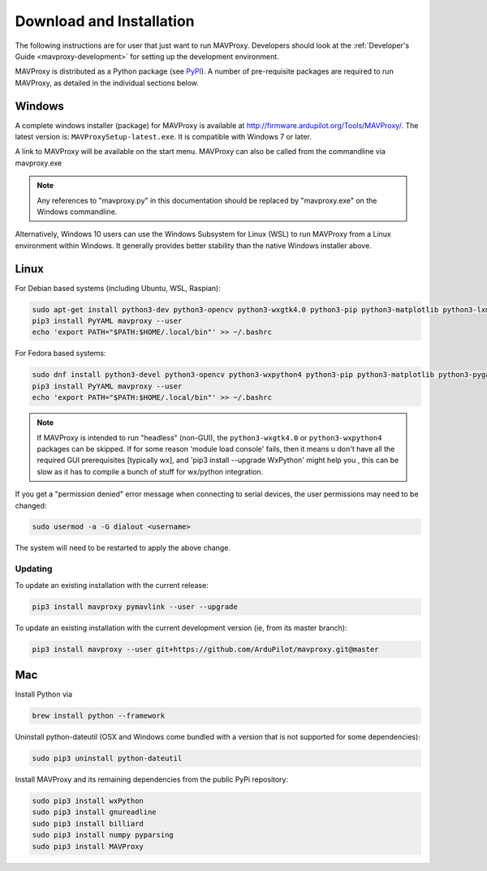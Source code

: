 .. _mavproxy-downloadinstall:

=========================
Download and Installation
=========================

The following instructions are for user that just want to run MAVProxy. Developers should look at the :ref:`Developer's Guide <mavproxy-development>` for setting up the development environment.

MAVProxy is distributed as a Python package (see `PyPI <https://pypi.org/project/MAVProxy/>`__).
A number of pre-requisite packages are required to run MAVProxy, as detailed in the individual sections below.

.. _mavproxy-downloadinstallwindows:

Windows
=======

A complete windows installer (package) for MAVProxy is available at
http://firmware.ardupilot.org/Tools/MAVProxy/. The latest version is: ``MAVProxySetup-latest.exe``. It is compatible
with Windows 7 or later.

A link to MAVProxy will be available on the start menu. MAVProxy can
also be called from the commandline via mavproxy.exe

.. note::
    Any references to "mavproxy.py" in this documentation should be
    replaced by "mavproxy.exe" on the Windows commandline.

Alternatively, Windows 10 users can use the Windows Subsystem for Linux (WSL) to run MAVProxy from a Linux environment
within Windows. It generally provides better stability than the native Windows installer above.


.. _mavproxy-downloadinstalllinux:

Linux
=====

For Debian based systems (including Ubuntu, WSL, Raspian):

.. code:: bash

    sudo apt-get install python3-dev python3-opencv python3-wxgtk4.0 python3-pip python3-matplotlib python3-lxml python3-pygame
    pip3 install PyYAML mavproxy --user
    echo 'export PATH="$PATH:$HOME/.local/bin"' >> ~/.bashrc


For Fedora based systems:

.. code:: bash

    sudo dnf install python3-devel python3-opencv python3-wxpython4 python3-pip python3-matplotlib python3-pygame python3-lxml python3-yaml redhat-rpm-config
    pip3 install PyYAML mavproxy --user
    echo 'export PATH="$PATH:$HOME/.local/bin"' >> ~/.bashrc

.. note::
    If MAVProxy is intended to run "headless" (non-GUI), the ``python3-wxgtk4.0`` or ``python3-wxpython4`` packages can be skipped.
    If for some reason 'module load console' fails, then it means u don't have all the required GUI prerequisites [typically wx], and 'pip3 install --upgrade WxPython' might help you , this can be slow as it has to compile a bunch of stuff for wx/python integration.

If you get a "permission denied" error message when connecting to serial devices,
the user permissions may need to be changed:

.. code:: bash

    sudo usermod -a -G dialout <username>

The system will need to be restarted to apply the above change.

Updating
--------

To update an existing installation with the current release:

.. code:: bash

    pip3 install mavproxy pymavlink --user --upgrade

To update an existing installation with the current development version (ie, from its master branch):

.. code:: bash

    pip3 install mavproxy --user git+https://github.com/ArduPilot/mavproxy.git@master

.. _mavproxy-downloadinstallmac:

Mac
===

Install Python via

.. code:: bash

    brew install python --framework

Uninstall python-dateutil (OSX and Windows come bundled with a version that is not supported for some dependencies):

.. code:: bash

    sudo pip3 uninstall python-dateutil

Install MAVProxy and its remaining dependencies from the public PyPi repository:

.. code:: bash

    sudo pip3 install wxPython
    sudo pip3 install gnureadline
    sudo pip3 install billiard
    sudo pip3 install numpy pyparsing
    sudo pip3 install MAVProxy
